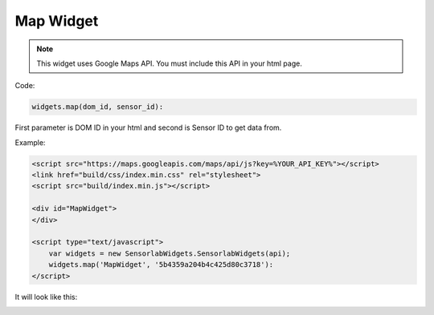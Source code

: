 Map Widget
----------

.. note:: This widget uses Google Maps API. You must include this API in your html page.

Code:

.. code-block:: javascript

    widgets.map(dom_id, sensor_id):

First parameter is DOM ID in your html and second is Sensor ID to get data from.

Example:

.. code-block:: html

    <script src="https://maps.googleapis.com/maps/api/js?key=%YOUR_API_KEY%"></script>
    <link href="build/css/index.min.css" rel="stylesheet">
    <script src="build/index.min.js"></script>

    <div id="MapWidget">
    </div>

    <script type="text/javascript">
        var widgets = new SensorlabWidgets.SensorlabWidgets(api);
        widgets.map('MapWidget', '5b4359a204b4c425d80c3718'):
    </script>

It will look like this:

.. image:: img/map.png